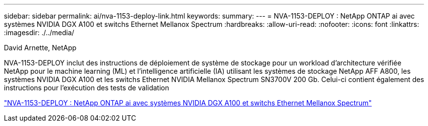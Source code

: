 ---
sidebar: sidebar 
permalink: ai/nva-1153-deploy-link.html 
keywords:  
summary:  
---
= NVA-1153-DEPLOY : NetApp ONTAP ai avec systèmes NVIDIA DGX A100 et switchs Ethernet Mellanox Spectrum
:hardbreaks:
:allow-uri-read: 
:nofooter: 
:icons: font
:linkattrs: 
:imagesdir: ./../media/


David Arnette, NetApp

[role="lead"]
NVA-1153-DEPLOY inclut des instructions de déploiement de système de stockage pour un workload d'architecture vérifiée NetApp pour le machine learning (ML) et l'intelligence artificielle (IA) utilisant les systèmes de stockage NetApp AFF A800, les systèmes NVIDIA DGX A100 et les switchs Ethernet NVIDIA Mellanox Spectrum SN3700V 200 Gb. Celui-ci contient également des instructions pour l'exécution des tests de validation

link:https://www.netapp.com/pdf.html?item=/media/21789-nva-1153-deploy.pdf["NVA-1153-DEPLOY : NetApp ONTAP ai avec systèmes NVIDIA DGX A100 et switchs Ethernet Mellanox Spectrum"^]
